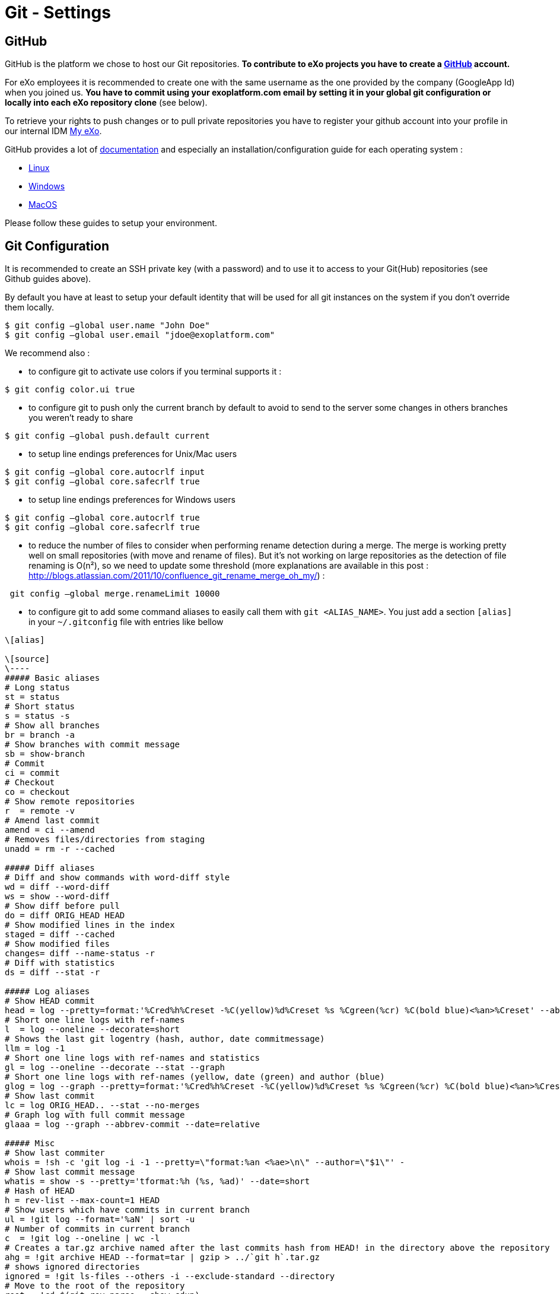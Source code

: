 = Git - Settings

== GitHub

GitHub is the platform we chose to host our Git repositories.
*To contribute to eXo projects you have to create a https://www.github.com/[GitHub] account.*

For eXo employees it is recommended to create one with the same username as the one provided by the company (GoogleApp Id) when you joined us.
*You have to commit using your exoplatform.com email by setting it in your global git configuration or locally into each eXo repository clone* (see below).

To retrieve your rights to push changes or to pull private repositories you have to register your github account into your profile in our internal IDM https://my.exoplatform.org[My eXo].

GitHub provides a lot of http://help.github.com/[documentation] and especially an installation/configuration guide for each operating system :

* http://help.github.com/linux-set-up-git/[Linux]
* http://help.github.com/win-set-up-git/[Windows]
* http://help.github.com/mac-set-up-git/[MacOS]

Please follow these guides to setup your environment.

== Git Configuration

It is recommended to create an SSH private key (with a password) and to use it to access to your Git(Hub) repositories (see Github guides above).

By default you have at least to setup your default identity that will be used for all git instances on the system if you don't override them locally.

[source,shell]
----
$ git config –global user.name "John Doe"
$ git config –global user.email "jdoe@exoplatform.com"
----

We recommend also :

* to configure git to activate use colors if you terminal supports it :

[source,shell]
----
$ git config color.ui true
----

* to configure git to push only the current branch by default to avoid to send to the server some changes in others branches you weren't ready to share

[source,shell]
----
$ git config –global push.default current
----

* to setup line endings preferences for Unix/Mac users

[source,shell]
----
$ git config –global core.autocrlf input
$ git config –global core.safecrlf true
----

* to setup line endings preferences for Windows users

[source,shell]
----
$ git config –global core.autocrlf true
$ git config –global core.safecrlf true
----

* to reduce the number of files to consider when performing rename detection during a merge. The merge is working pretty well on small repositories (with move and rename of files). But it's not working on large repositories as the detection of file renaming is O(n²), so we need to update some threshold (more explanations are available in this post : http://blogs.atlassian.com/2011/10/confluence_git_rename_merge_oh_my/[http://blogs.atlassian.com/2011/10/confluence_git_rename_merge_oh_my/]) :

[source,shell]
----
 git config –global merge.renameLimit 10000
----

* to configure git to add some command aliases to easily call them with `git &lt;ALIAS_NAME&gt;`.
You just add a section `[alias]` in your `~/.gitconfig` file with entries like bellow

[source,shell]
----
\[alias]

\[source]
\----
##### Basic aliases
# Long status
st = status
# Short status
s = status -s
# Show all branches
br = branch -a
# Show branches with commit message
sb = show-branch
# Commit
ci = commit
# Checkout
co = checkout
# Show remote repositories
r  = remote -v
# Amend last commit
amend = ci --amend
# Removes files/directories from staging
unadd = rm -r --cached

##### Diff aliases
# Diff and show commands with word-diff style
wd = diff --word-diff
ws = show --word-diff
# Show diff before pull
do = diff ORIG_HEAD HEAD
# Show modified lines in the index
staged = diff --cached
# Show modified files
changes= diff --name-status -r
# Diff with statistics
ds = diff --stat -r

##### Log aliases
# Show HEAD commit
head = log --pretty=format:'%Cred%h%Creset -%C(yellow)%d%Creset %s %Cgreen(%cr) %C(bold blue)<%an>%Creset' --abbrev-commit --date=relative -n1
# Short one line logs with ref-names
l  = log --oneline --decorate=short
# Shows the last git logentry (hash, author, date commitmessage)
llm = log -1
# Short one line logs with ref-names and statistics
gl = log --oneline --decorate --stat --graph
# Short one line logs with ref-names (yellow, date (green) and author (blue)
glog = log --graph --pretty=format:'%Cred%h%Creset -%C(yellow)%d%Creset %s %Cgreen(%cr) %C(bold blue)<%an>%Creset' --abbrev-commit --date=relative
# Show last commit
lc = log ORIG_HEAD.. --stat --no-merges
# Graph log with full commit message
glaaa = log --graph --abbrev-commit --date=relative

##### Misc
# Show last commiter
whois = !sh -c 'git log -i -1 --pretty=\"format:%an <%ae>\n\" --author=\"$1\"' -
# Show last commit message
whatis = show -s --pretty='tformat:%h (%s, %ad)' --date=short
# Hash of HEAD
h = rev-list --max-count=1 HEAD
# Show users which have commits in current branch
ul = !git log --format='%aN' | sort -u
# Number of commits in current branch
c  = !git log --oneline | wc -l
# Creates a tar.gz archive named after the last commits hash from HEAD! in the directory above the repository
ahg = !git archive HEAD --format=tar | gzip > ../`git h`.tar.gz
# shows ignored directories
ignored = !git ls-files --others -i --exclude-standard --directory
# Move to the root of the repository
root = !cd $(git rev-parse --show-cdup)
# Show the root directory of the repository
sroot = rev-parse --show-toplevel
# Prune remote branches
prune-all = !git remote | xargs -n 1 git remote prune
# Show aliases
aliases = !git config --get-regexp 'alias.*' | colrm 1 6 | sed 's/[ ]/ = /'
# Show upstream for the current branch
upstream = !git for-each-ref --format='%(upstream:short)' `git symbolic-ref HEAD`
\----

----

== Git & IDEs

Git is natively supported by all IDE :

* Eclipse : http://www.eclipse.org/egit/[EGit plugin] bundled by default in the major part of eclipse distributions.
* IntelliJ : http://www.jetbrains.com/idea/webhelp/using-git-integration.html[Native]
* Netbeans : http://netbeans.org/projects/versioncontrol/pages/Git_main[Native since 7.1]